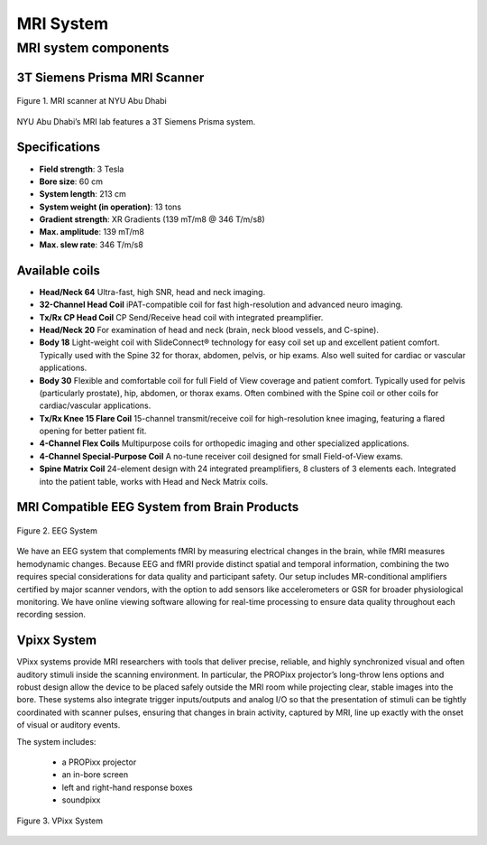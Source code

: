 MRI System
==========

MRI system components
*********************
3T Siemens Prisma MRI Scanner
-----------------------------

.. figure:: ../_static/mri_scanner_inside.png
   :alt: mri scanner inside image
   :width: 800px
   :align: center

   Figure 1. MRI scanner at NYU Abu Dhabi

NYU Abu Dhabi’s MRI lab features a 3T Siemens Prisma system.

Specifications
--------------

- **Field strength**: 3 Tesla
- **Bore size**: 60 cm
- **System length**: 213 cm
- **System weight (in operation)**: 13 tons
- **Gradient strength**: XR Gradients (139 mT/m8 @ 346 T/m/s8)
- **Max. amplitude**: 139 mT/m8
- **Max. slew rate**: 346 T/m/s8

Available coils
---------------

- **Head/Neck 64**
  Ultra-fast, high SNR, head and neck imaging.

- **32-Channel Head Coil**
  iPAT-compatible coil for fast high-resolution and advanced neuro imaging.

- **Tx/Rx CP Head Coil**
  CP Send/Receive head coil with integrated preamplifier.

- **Head/Neck 20**
  For examination of head and neck (brain, neck blood vessels, and C-spine).

- **Body 18**
  Light-weight coil with SlideConnect® technology for easy coil set up and
  excellent patient comfort. Typically used with the Spine 32 for thorax,
  abdomen, pelvis, or hip exams. Also well suited for cardiac or vascular applications.

- **Body 30**
  Flexible and comfortable coil for full Field of View coverage and patient comfort.
  Typically used for pelvis (particularly prostate), hip, abdomen, or thorax exams.
  Often combined with the Spine coil or other coils for cardiac/vascular applications.

- **Tx/Rx Knee 15 Flare Coil**
  15-channel transmit/receive coil for high-resolution knee imaging, featuring
  a flared opening for better patient fit.

- **4-Channel Flex Coils**
  Multipurpose coils for orthopedic imaging and other specialized applications.

- **4-Channel Special-Purpose Coil**
  A no-tune receiver coil designed for small Field-of-View exams.

- **Spine Matrix Coil**
  24-element design with 24 integrated preamplifiers, 8 clusters of 3 elements each.
  Integrated into the patient table, works with Head and Neck Matrix coils.

MRI Compatible EEG System from Brain Products
---------------------------------------------

.. figure:: ../_static/eeg.png
   :alt: eeg
   :width: 800px
   :align: center

   Figure 2. EEG System

We have an EEG system that complements fMRI by measuring electrical changes in the brain, while fMRI measures hemodynamic changes. Because EEG and fMRI provide distinct spatial and temporal information, combining the two requires special considerations for data quality and participant safety. Our setup includes MR-conditional amplifiers certified by major scanner vendors, with the option to add sensors like accelerometers or GSR for broader physiological monitoring. We have online viewing software allowing for real-time processing to ensure data quality throughout each recording session.

Vpixx System
------------

VPixx systems provide MRI researchers with tools that deliver precise, reliable, and highly synchronized visual and often auditory stimuli inside the scanning environment. In particular, the PROPixx projector’s long-throw lens options and robust design allow the device to be placed safely outside the MRI room while projecting clear, stable images into the bore. These systems also integrate trigger inputs/outputs and analog I/O so that the presentation of stimuli can be tightly coordinated with scanner pulses, ensuring that changes in brain activity, captured by MRI, line up exactly with the onset of visual or auditory events.

The system includes:

    - a PROPixx projector
    - an in-bore screen
    - left and right-hand response boxes
    - soundpixx

.. figure:: ../_static/vpixx.png
   :alt: vpixx
   :width: 800px
   :align: center

   Figure 3. VPixx System

